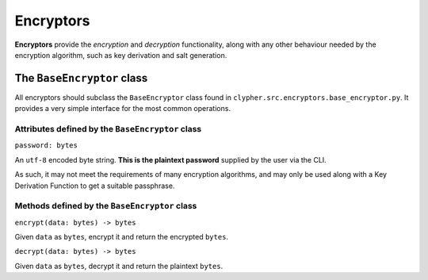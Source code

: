 .. _encryptors:

Encryptors
==========

**Encryptors** provide the *encryption* and *decryption* functionality, along with any other behaviour needed by the encryption algorithm, such as key derivation and salt generation.

The ``BaseEncryptor`` class
---------------------------

All encryptors should subclass the ``BaseEncryptor`` class found in ``clypher.src.encryptors.base_encryptor.py``. It provides a very simple interface for the most common operations.

Attributes defined by the ``BaseEncryptor`` class
_________________________________________________

``password: bytes``

An ``utf-8`` encoded byte string. **This is the plaintext password** supplied by the user via the CLI.

As such, it may not meet the requirements of many encryption algorithms, and may only be used along with a Key Derivation Function to get a suitable passphrase.

Methods defined by the ``BaseEncryptor`` class
_________________________________________________

``encrypt(data: bytes) -> bytes``

Given ``data`` as ``bytes``, encrypt it and return the encrypted ``bytes``.

``decrypt(data: bytes) -> bytes``

Given ``data`` as ``bytes``, decrypt it and return the plaintext ``bytes``.
